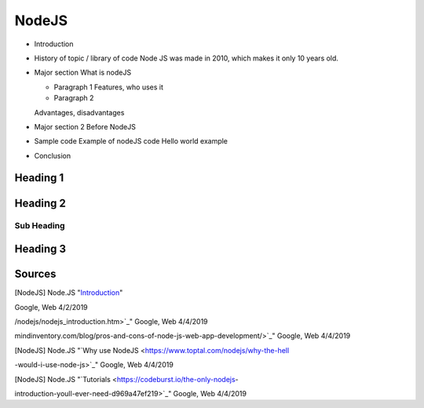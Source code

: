 NodeJS
======

* Introduction

* History of topic / library of code
  Node JS was made in 2010, which makes it only 10 years old.

* Major section
  What is nodeJS

  * Paragraph 1
    Features, who uses it

  * Paragraph 2
  Advantages, disadvantages

* Major section 2
  Before NodeJS

* Sample code
  Example of nodeJS code
  Hello world example

* Conclusion



Heading 1
---------


Heading 2
---------

Sub Heading
~~~~~~~~~~~

Heading 3
---------



Sources
-------

.. [NodeJS] Node.JS "`Introduction <https://nodejs.dev/introduction-to-nodejs>`_"
Google, Web 4/2/2019

.. [Node.js Introduction] Node.JS "`Introduction <https://www.tutorialspoint.com
/nodejs/nodejs_introduction.htm>`_" Google, Web 4/4/2019

.. [NodeJS web app] Node.JS "`Advantages and disadvantages <https://www.
mindinventory.com/blog/pros-and-cons-of-node-js-web-app-development/>`_" Google,
Web 4/4/2019

.. [NodeJS] Node.JS "`Why use NodeJS <https://www.toptal.com/nodejs/why-the-hell
-would-i-use-node-js>`_" Google, Web 4/4/2019

.. [NodeJS] Node.JS "`Tutorials <https://codeburst.io/the-only-nodejs-
introduction-youll-ever-need-d969a47ef219>`_" Google, Web 4/4/2019
